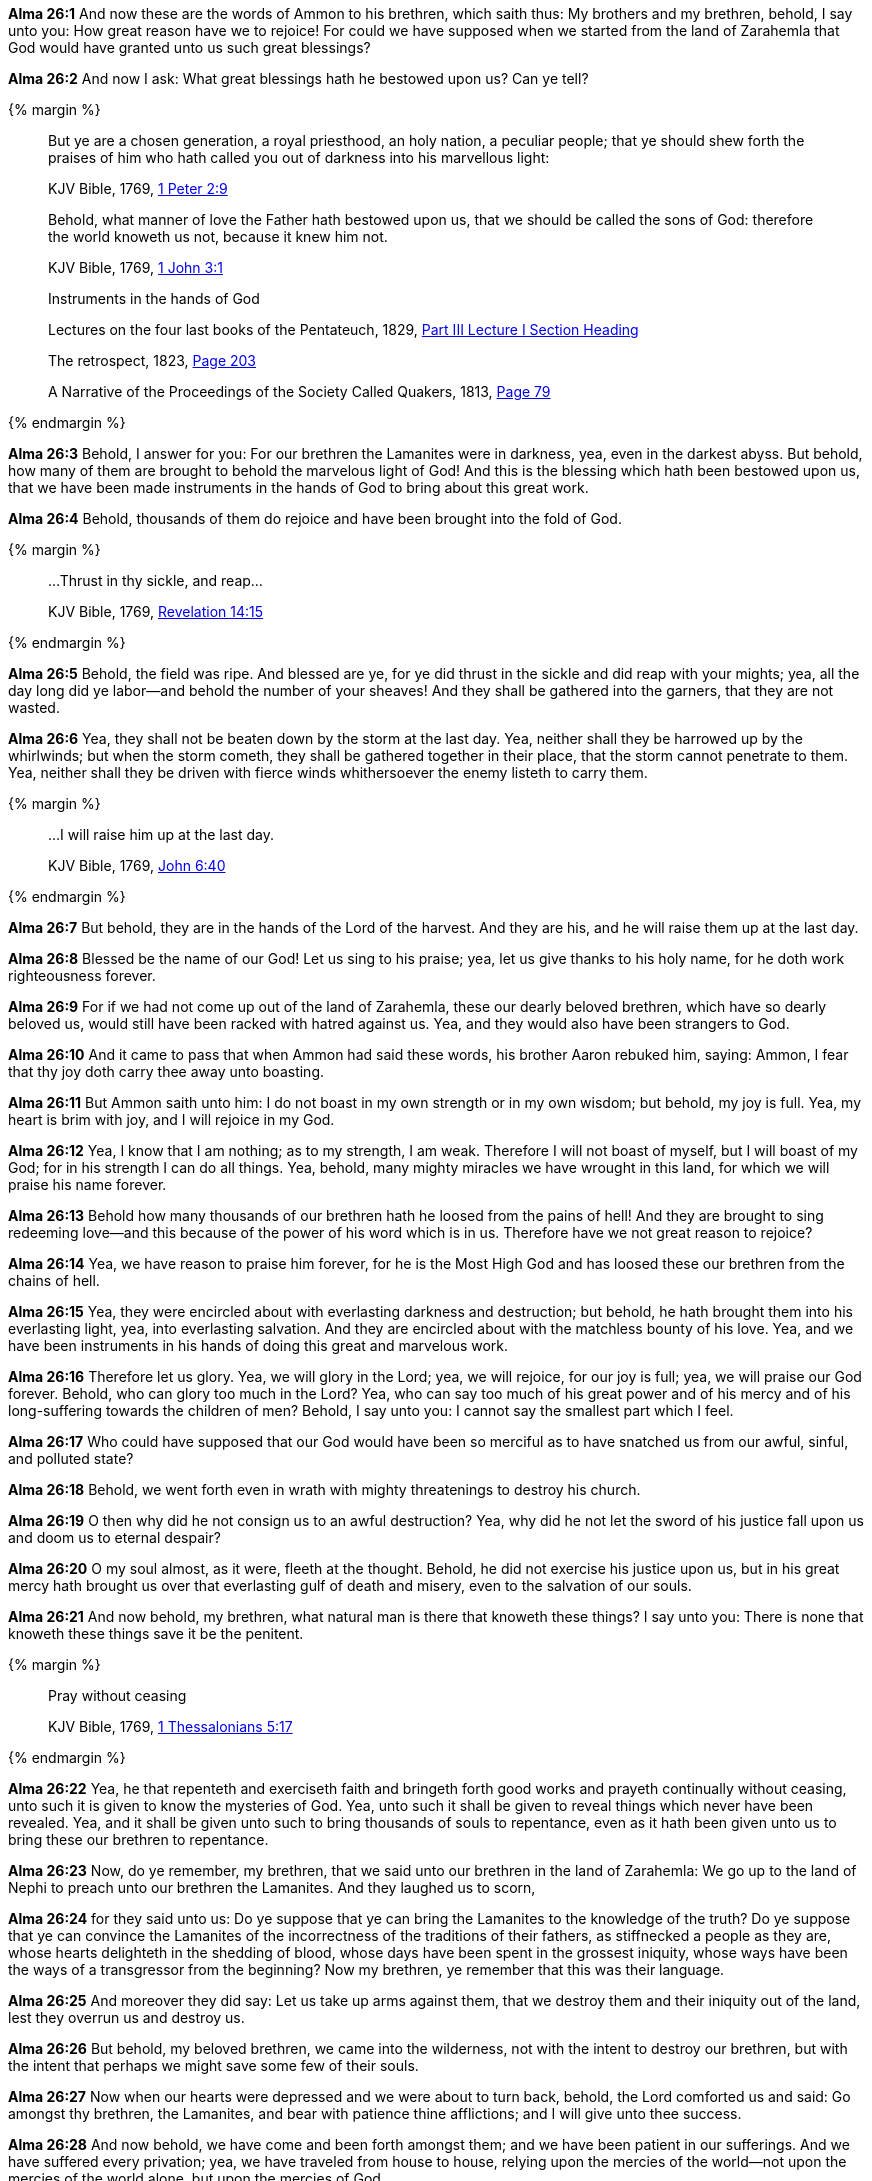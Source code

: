 *Alma 26:1* And now these are the words of Ammon to his brethren, which saith thus: My brothers and my brethren, behold, I say unto you: How great reason have we to rejoice! For could we have supposed when we started from the land of Zarahemla that God would have granted unto us such great blessings?

*Alma 26:2* And now I ask: What great blessings hath he bestowed upon us? Can ye tell?

{% margin %}
____

But ye are a chosen generation, a royal priesthood, an holy nation, a peculiar people; that ye should shew forth the praises of him who hath called you out of darkness into [highlight-orange]#his marvellous light#:

[small]#KJV Bible, 1769, http://www.kingjamesbibleonline.org/1-Peter-Chapter-2/[1 Peter 2:9]#
____
____
Behold, [highlight-orange]#what manner of love the Father hath bestowed upon us, that we should be called the sons of God#: therefore the world knoweth us not, because it knew him not.

[small]#KJV Bible, 1769, http://www.kingjamesbibleonline.org/1-John-Chapter-3/[1 John 3:1]#
____
____
Instruments in the hands of God

[small]#Lectures on the four last books of the Pentateuch, 1829, https://books.google.cat/books?id=9VkHAAAAQAAJ&pg=PA192&dq=instruments+hands+of+god&hl=ca&sa=X&ved=0ahUKEwiq05mQvNXNAhXn44MKHYp1CT4Q6AEIIDAA#v=onepage&q=instruments%20hands%20of%20god&f=false[Part III Lecture I Section Heading]#

[small]#The retrospect, 1823, https://books.google.cat/books?id=zNQHAAAAQAAJ&pg=PA203&dq=instruments+hands+of+god&hl=ca&sa=X&ved=0ahUKEwiq05mQvNXNAhXn44MKHYp1CT4Q6AEIKDAB#v=onepage&q=instruments%20hands%20of%20god&f=false[Page 203]#

[small]#A Narrative of the Proceedings of the Society Called Quakers, 1813, https://books.google.cat/books?id=amxBAQAAMAAJ&pg=RA1-PA79&dq=instruments+hands+of+god&hl=ca&sa=X&ved=0ahUKEwiq05mQvNXNAhXn44MKHYp1CT4Q6AEIODAD#v=onepage&q=instruments%20hands%20of%20god&f=false[Page 79]#
____

{% endmargin %}

*Alma 26:3* Behold, I answer for you: For our brethren the Lamanites were in darkness, yea, even in the darkest abyss. But behold, how many of them are brought to behold [highlight-orange]#the marvelous light of God!# And this is [highlight-orange]#the blessing which hath been bestowed upon us, that we# have been made [highlight]#instruments in the hands of God# to bring about this great work.

*Alma 26:4* Behold, thousands of them do rejoice and have been brought into the fold of God.

{% margin %}
____

...Thrust in thy sickle, and reap...

[small]#KJV Bible, 1769, http://www.kingjamesbibleonline.org/Revelation-Chapter-14/[Revelation 14:15]#
____
{% endmargin %}

*Alma 26:5* Behold, the field was ripe. And blessed are ye, for ye did [highlight-orange]#thrust in the sickle and did reap# with your mights; yea, all the day long did ye labor--and behold the number of your sheaves! And they shall be gathered into the garners, that they are not wasted.

*Alma 26:6* Yea, they shall not be beaten down by the storm at the last day. Yea, neither shall they be harrowed up by the whirlwinds; but when the storm cometh, they shall be gathered together in their place, that the storm cannot penetrate to them. Yea, neither shall they be driven with fierce winds whithersoever the enemy listeth to carry them.

{% margin %}
____

...I will raise him up at the last day.

[small]#KJV Bible, 1769, http://www.kingjamesbibleonline.org/John-Chapter-6/[John 6:40]#

____
{% endmargin %}

*Alma 26:7* But behold, they are in the hands of the Lord of the harvest. And they are his, and [highlight-orange]#he will raise them up at the last day.#

*Alma 26:8* Blessed be the name of our God! Let us sing to his praise; yea, let us give thanks to his holy name, for he doth work righteousness forever.

*Alma 26:9* For if we had not come up out of the land of Zarahemla, these our dearly beloved brethren, which have so dearly beloved us, would still have been racked with hatred against us. Yea, and they would also have been strangers to God.

*Alma 26:10* And it came to pass that when Ammon had said these words, his brother Aaron rebuked him, saying: Ammon, I fear that thy joy doth carry thee away unto boasting.

*Alma 26:11* But Ammon saith unto him: I do not boast in my own strength or in my own wisdom; but behold, my joy is full. Yea, my heart is brim with joy, and I will rejoice in my God.

*Alma 26:12* Yea, I know that I am nothing; as to my strength, I am weak. Therefore I will not boast of myself, but I will boast of my God; for in his strength I can do all things. Yea, behold, many mighty miracles we have wrought in this land, for which we will praise his name forever.

*Alma 26:13* Behold how many thousands of our brethren hath he loosed from the pains of hell! And they are brought to sing redeeming love--and this because of the power of his word which is in us. Therefore have we not great reason to rejoice?

*Alma 26:14* Yea, we have reason to praise him forever, for he is the Most High God and has loosed these our brethren from the chains of hell.

*Alma 26:15* Yea, they were encircled about with everlasting darkness and destruction; but behold, he hath brought them into his everlasting light, yea, into everlasting salvation. And they are encircled about with the matchless bounty of his love. Yea, and we have been instruments in his hands of doing this great and marvelous work.

*Alma 26:16* Therefore let us glory. Yea, we will glory in the Lord; yea, we will rejoice, for our joy is full; yea, we will praise our God forever. Behold, who can glory too much in the Lord? Yea, who can say too much of his great power and of his mercy and of his long-suffering towards the children of men? Behold, I say unto you: I cannot say the smallest part which I feel.

*Alma 26:17* Who could have supposed that our God would have been so merciful as to have snatched us from our awful, sinful, and polluted state?

*Alma 26:18* Behold, we went forth even in wrath with mighty threatenings to destroy his church.

*Alma 26:19* O then why did he not consign us to an awful destruction? Yea, why did he not let the sword of his justice fall upon us and doom us to eternal despair?

*Alma 26:20* O my soul almost, as it were, fleeth at the thought. Behold, he did not exercise his justice upon us, but in his great mercy hath brought us over that everlasting gulf of death and misery, even to the salvation of our souls.

*Alma 26:21* And now behold, my brethren, what natural man is there that knoweth these things? I say unto you: There is none that knoweth these things save it be the penitent.

{% margin %}
____

Pray without ceasing

[small]#KJV Bible, 1769, http://www.kingjamesbibleonline.org/1-Thessalonians-Chapter-5/[1 Thessalonians 5:17]#

____
{% endmargin %}

*Alma 26:22* Yea, he that repenteth and exerciseth faith and bringeth forth good works and [highlight-orange]#prayeth continually without ceasing#, unto such it is given to know the mysteries of God. Yea, unto such it shall be given to reveal things which never have been revealed. Yea, and it shall be given unto such to bring thousands of souls to repentance, even as it hath been given unto us to bring these our brethren to repentance.

*Alma 26:23* Now, do ye remember, my brethren, that we said unto our brethren in the land of Zarahemla: We go up to the land of Nephi to preach unto our brethren the Lamanites. And they laughed us to scorn,

*Alma 26:24* for they said unto us: Do ye suppose that ye can bring the Lamanites to the knowledge of the truth? Do ye suppose that ye can convince the Lamanites of the incorrectness of the traditions of their fathers, as stiffnecked a people as they are, whose hearts delighteth in the shedding of blood, whose days have been spent in the grossest iniquity, whose ways have been the ways of a transgressor from the beginning? Now my brethren, ye remember that this was their language.

*Alma 26:25* And moreover they did say: Let us take up arms against them, that we destroy them and their iniquity out of the land, lest they overrun us and destroy us.

*Alma 26:26* But behold, my beloved brethren, we came into the wilderness, not with the intent to destroy our brethren, but with the intent that perhaps we might save some few of their souls.

*Alma 26:27* Now when our hearts were depressed and we were about to turn back, behold, the Lord comforted us and said: Go amongst thy brethren, the Lamanites, and bear with patience thine afflictions; and I will give unto thee success.

*Alma 26:28* And now behold, we have come and been forth amongst them; and we have been patient in our sufferings. And we have suffered every privation; yea, we have traveled from house to house, relying upon the mercies of the world--not upon the mercies of the world alone, but upon the mercies of God.

*Alma 26:29* And we have entered into their houses and taught them; and we have taught them in their streets; yea, and we have taught them upon their hills; and we have also entered into their temples and their synagogues and taught them. And we have been cast out and mocked and spit upon and smote upon our cheeks. And we have been stoned and taken and bound with strong cords and cast into prison; and through the power and wisdom of God we have been delivered again.

*Alma 26:30* And we have suffered all manner of afflictions--and all this that perhaps we might be the means of saving some soul. And we supposed that our joy would be full if perhaps we could be the means of saving some.

*Alma 26:31* Now behold, we can look forth and see the fruits of our labors. And are they few? I say unto you: Nay, they are many. Yea, and we can witness of their sincerity because of their love towards their brethren and also towards us.

*Alma 26:32* For behold, they had rather sacrifice their lives than even to take the life of their enemy. And they have buried their weapons of war deep in the earth because of their love towards their brethren.

*Alma 26:33* And now behold, I say unto you: Has there been so great love in all the land? Behold, I say unto you: Nay. There has not, even among the Nephites.

*Alma 26:34* For behold, they would take up arms against their brethren; they would not suffer themselves to be slain. But behold, how many of these have laid down their lives! And we know that they have gone to their God because of their love and of their hatred to sin.

*Alma 26:35* Now, have we not reason to rejoice? Yea, I say unto you: There never was men that had so great reason to rejoice as we since the world began. Yea, and my joy is carried away, even unto boasting in my God. For he has all power, all wisdom, and all understanding; he comprehendeth all things, and he is a merciful Being, even unto salvation to those who will repent and believe on his name.

*Alma 26:36* Now if this is boasting, even so will I boast. For this is my life and my light, my joy and my salvation and my redemption from everlasting woe. Yea, blessed is the name of my God, who hath been mindful of this people, which are a branch of the tree of Israel and hath been lost from its body in a strange land. Yea, I say: Blessed be the name of my God, who hath been mindful of us, wanderers in a strange land.

*Alma 26:37* Now my brethren, we see that God is mindful of every people in whatsoever land they may be in; yea, he numbereth his people. And his bowels of mercy is over all the earth. Now this is my joy and my great thanksgiving. Yea, and I will give thanks unto my God forever. Amen.

